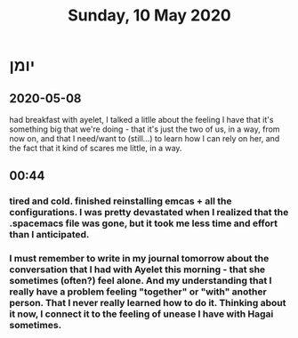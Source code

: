 :PROPERTIES:
:ID:       20210627T195154.711955
:END:
#+TITLE: Sunday, 10 May 2020

* יומן
** 2020-05-08

  had breakfast with ayelet, I talked a litlle about the feeling I have that
  it's something big that we're doing - that it's just the two of us, in a way,
  from now on, and that I need/want to (still...) to learn how I can rely on
  her, and the fact that it kind of scares me little, in a way.

** 00:44
*** tired and cold. finished reinstalling emcas + all the configurations. I was pretty devastated when I realized that the .spacemacs file was gone, but it took me less time and effort than I anticipated.
*** I must remember to write in my journal tomorrow about the conversation that I had with Ayelet this morning - that she sometimes (often?) feel alone. And my understanding that I really have a problem feeling "together" or "with" another person. That I never really learned how to do it. Thinking about it now, I connect it to the feeling of unease I have with Hagai sometimes.

   

